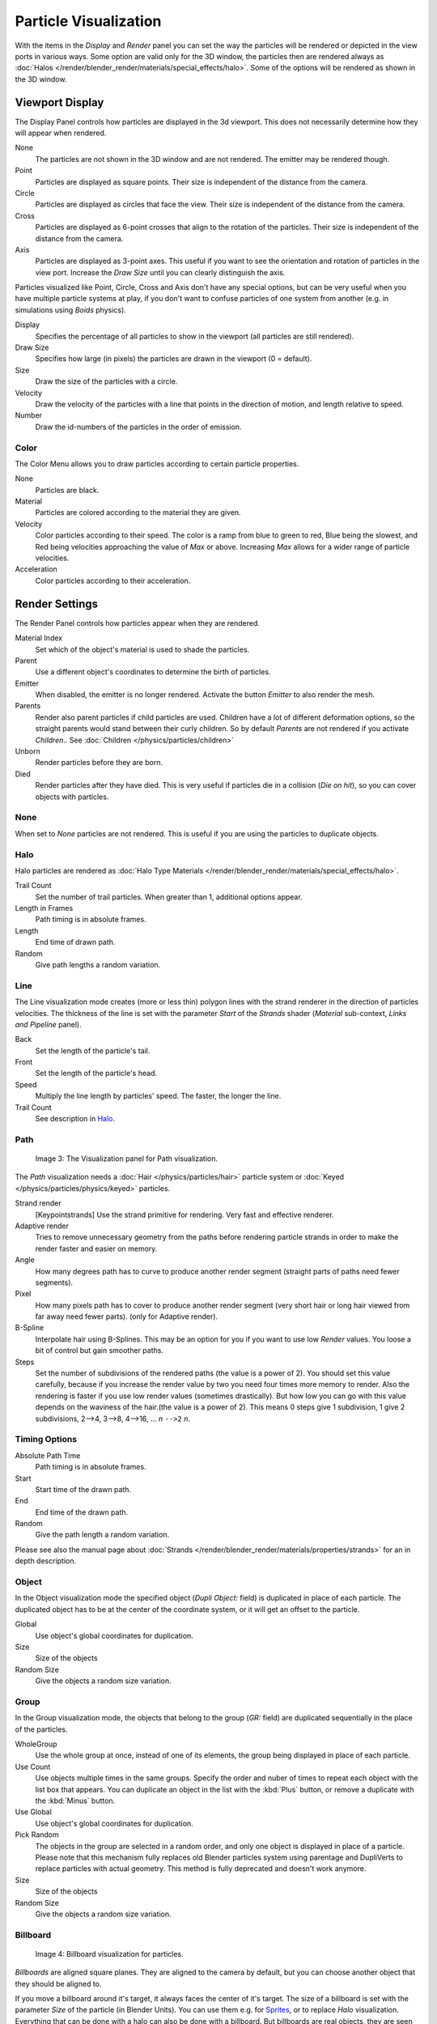 
..    TODO/Review: {{review
   |im=
   Images from 2.4
   }} .


**********************
Particle Visualization
**********************

With the items in the *Display* and *Render* panel you can set the way the particles will be
rendered or depicted in the view ports in various ways.
Some option are valid only for the 3D window, the particles then are rendered always as
:doc:`Halos </render/blender_render/materials/special_effects/halo>`.
Some of the options will be rendered as shown in the 3D window.


Viewport Display
****************

The Display Panel controls how particles are displayed in the 3d viewport.
This does not necessarily determine how they will appear when rendered.

None
   The particles are not shown in the 3D window and are not rendered. The emitter may be rendered though.
Point
   Particles are displayed as square points. Their size is independent of the distance from the camera.
Circle
   Particles are displayed as circles that face the view. Their size is independent of the distance from the camera.
Cross
   Particles are displayed as 6-point crosses that align to the rotation of the particles.
   Their size is independent of the distance from the camera.
Axis
   Particles are displayed as 3-point axes.
   This useful if you want to see the orientation and rotation of particles in the view port.
   Increase the *Draw Size* until you can clearly distinguish the axis.

Particles visualized like Point, Circle, Cross and Axis don't have any special options,
but can be very useful when you have multiple particle systems at play,
if you don't want to confuse particles of one system from another (e.g.
in simulations using *Boids* physics).

Display
   Specifies the percentage of all particles to show in the viewport (all particles are still rendered).
Draw Size
   Specifies how large (in pixels) the particles are drawn in the viewport (0 = default).

Size
   Draw the size of the particles with a circle.
Velocity
   Draw the velocity of the particles with a line that points in the direction of motion,
   and length relative to speed.
Number
   Draw the id-numbers of the particles in the order of emission.


Color
=====

The Color Menu allows you to draw particles according to certain particle properties.

None
   Particles are black.
Material
   Particles are colored according to the material they are given.
Velocity
   Color particles according to their speed.
   The color is a ramp from blue to green to red, Blue being the slowest,
   and Red being velocities approaching the value of *Max* or above.
   Increasing *Max* allows for a wider range of particle velocities.
Acceleration
   Color particles according to their acceleration.


Render Settings
***************

The Render Panel controls how particles appear when they are rendered.

Material Index
   Set which of the object's material is used to shade the particles.
Parent
   Use a different object's coordinates to determine the birth of particles.

Emitter
   When disabled, the emitter is no longer rendered. Activate the button *Emitter* to also render the mesh.
Parents
   Render also parent particles if child particles are used.
   Children have a lot of different deformation options,
   so the straight parents would stand between their curly children.
   So by default *Parents* are not rendered if you activate *Children*..
   See :doc:`Children </physics/particles/children>`

Unborn
   Render particles before they are born.
Died
   Render particles after they have died.
   This is very useful if particles die in a collision (*Die on hit*), so you can cover objects with particles.


None
====


When set to *None* particles are not rendered.
This is useful if you are using the particles to duplicate objects.


Halo
====


Halo particles are rendered as :doc:`Halo Type Materials </render/blender_render/materials/special_effects/halo>`.

Trail Count
   Set the number of trail particles. When greater than 1, additional options appear.
Length in Frames
   Path timing is in absolute frames.
Length
   End time of drawn path.
Random
   Give path lengths a random variation.


Line
====


The Line visualization mode creates (more or less thin)
polygon lines with the strand renderer in the direction of particles velocities. The thickness
of the line is set with the parameter *Start* of the *Strands* shader
(*Material* sub-context, *Links and Pipeline* panel).

Back
   Set the length of the particle's tail.
Front
   Set the length of the particle's head.
Speed
   Multiply the line length by particles' speed. The faster, the longer the line.

Trail Count
   See description in `Halo`_.


Path
====


.. figure:: /images/VisualisationPanelPath.jpg

   Image 3: The Visualization panel for Path visualization.


The *Path* visualization needs a :doc:`Hair </physics/particles/hair>` particle system or
:doc:`Keyed </physics/particles/physics/keyed>` particles.

Strand render
   [Keypointstrands] Use the strand primitive for rendering. Very fast and effective renderer.
Adaptive render
   Tries to remove unnecessary geometry from the paths before rendering particle strands in
   order to make the render faster and easier on memory.
Angle
   How many degrees path has to curve to produce another render segment
   (straight parts of paths need fewer segments).
Pixel
   How many pixels path has to cover to produce another render segment
   (very short hair or long hair viewed from far away need fewer parts). (only for Adaptive render).

B-Spline
   Interpolate hair using B-Splines.
   This may be an option for you if you want to use low *Render* values.
   You loose a bit of control but gain smoother paths.
Steps
   Set the number of subdivisions of the rendered paths (the value is a power of 2).
   You should set this value carefully,
   because if you increase the render value by two you need four times more memory to render.
   Also the rendering is faster if you use low render values (sometimes drastically).
   But how low you can go with this value depends on the waviness of the hair.(the value is a power of 2).
   This means 0 steps give 1 subdivision, 1 give 2 subdivisions, 2-->4, 3-->8, 4-->16, ... *n* ``-->2`` *n*.

Timing Options
==============

Absolute Path Time
   Path timing is in absolute frames.
Start
   Start time of the drawn path.
End
   End time of the drawn path.
Random
   Give the path length a random variation.

Please see also the manual page about
:doc:`Strands </render/blender_render/materials/properties/strands>` for an in depth description.


Object
======

In the Object visualization mode the specified object (*Dupli Object:* field)
is duplicated in place of each particle.
The duplicated object has to be at the center of the coordinate system,
or it will get an offset to the particle.

Global
   Use object's global coordinates for duplication.
Size
   Size of the objects
Random Size
   Give the objects a random size variation.


Group
=====

In the Group visualization mode, the objects that belong to the group (*GR:* field)
are duplicated sequentially in the place of the particles.

WholeGroup
   Use the whole group at once, instead of one of its elements, the group being displayed in place of each particle.
Use Count
   Use objects multiple times in the same groups.
   Specify the order and nuber of times to repeat each object with the list box that appears.
   You can duplicate an object in the list with the :kbd:`Plus` button,
   or remove a duplicate with the :kbd:`Minus` button.

Use Global
   Use object's global coordinates for duplication.
Pick Random
   The objects in the group are selected in a random order, and only one object is displayed in place of a particle.
   Please note that this mechanism fully replaces old Blender particles system using parentage
   and DupliVerts to replace particles with actual geometry.
   This method is fully deprecated and doesn't work anymore.

Size
   Size of the objects
Random Size
   Give the objects a random size variation.


Billboard
=========

.. figure:: /images/VisualisationPanelBillboard.jpg

   Image 4: Billboard visualization for particles.


*Billboards* are aligned square planes. They are aligned to the camera by default,
but you can choose another object that they should be aligned to.

If you move a billboard around it's target, it always faces the center of it's target.
The size of a billboard is set with the parameter *Size* of the particle
(in Blender Units).
You can use them e.g. for `Sprites <http://en.wikipedia.org/wiki/Sprite_(computer_graphics)>`__,
or to replace *Halo* visualization.
Everything that can be done with a halo can also be done with a billboard.
But billboards are real objects, they are seen by raytracing,
they appear behind transparent objects,
they may have an arbitrary form and receive light and shadows.
They are a bit more difficult to set up and take more render time and resources.

Texturing billboards (including animated textures with alpha) is done by using uv coordinates
that are generated automatically for them so they can take an arbitrary shape.
This works well for animations, because the alignment of the billboards can be dynamic.
The textures can be animated in several ways:

- Depending on the particle lifetime (relative time).
- Depending on the particle starting time.
- Depending on the frame (absolute time).

You can use different sections of an image texture:

- Depending on the lifetime of the billboard.
- Depending on the emission time.
- Depending on align or tilt.

Since you use normal materials for the billboard you have all freedoms in mixing textures to
your liking. The material itself is animated in absolute time.

The main thing to understand is that if the object doesn't have any *UV Layers*,
you need to create at least one in the objects *Editing* context,
for any of these to work. Moreover,
the texture has to be set to UV coordinates in the *Map Input* panel.
If you want to see examples for some of the animation possibilities, see the
`Billboard Animation Tutorial <http://en.wikibooks.org/wiki/Blender_3D:_Noob_to_Pro/Billboard_Animation>`__.

An interesting alternative to billboards are in certain cases strands,
because you can animate the shape of the strands.
Because this visualization type has so much options it is explained in greater detail below.


You can limit the movement with these options. How the axis is prealigned at emission time.

View
   No prealignement, normal orientation to the target.
X / Y / Z
   Along the global X/Y/Z-axis respectively.
Velocity
   Along the speed vector of the particle.
Lock
   Locks the align axis, keeps this orientation, the billboard aligns only along one axis to it's target

Billboard Object
   The target object that the billboards are facing. By default, the active camera is used.

Tilt Angle
   Rotation angle of the billboards planes. A tilt of 1 rotates by 180 degrees (turns the billboard upside down).
Random
   Random variation of tilt.

Offset X
   Offset the billboard horizontally in relation to the particle center, this does not move the texture.
Offset Y
   Offset the billboard vertically in relation to the particle center.

UV Channels
   Billboards are just square polygons.
   To texture them in different ways we have to have a way to set what textures we want for the
   billboards and how we want them to be mapped to the squares.
   These can then be set in the texture mapping buttons to set wanted textures for different coordinates.
   You may use three different UV layers and get three different sets of UV coordinates,
   which can then be applied to different (or the same) textures.

Billboard Normal UV
   Coordinates are the same for every billboard, and just place the image straight on the square.
Billboard Time-Index (X-Y)
   Coordinates actually define single points in the texture plane with the x-axis as time and y-axis as the particle
   index. For example using a horizontal blend texture mapped to color from white to black will give us particles
   that start off as white and gradually change to black during their lifetime. On the other hand a vertical blend
   texture mapped to color from white to black will make the first particle to be white and the last particle to be
   black with the particles in between a shade of gray.


The animation of the UV textures is a bit tricky.
The UV texture is split into rows and columns (N times N). The texture should be square.
You have to use *UV Split* in the UV channel and fill in the name of the UV layer.
This generated UV coordinates for this layer.

Split UV's
   The amount of rows/columns in the texture to be used.
   Coordinates are a single part of the *UV Split* grid, which is a n?n grid over the whole texture. What
   the part is used for each particle and at what time is determined by the *Offset* and
   *Animate* controls. These can be used to make each billboard unique or to use an "animated" texture for
   them by having each frame of the animation in a grid in a big image.
Billboard Split UV
   Set the name of the *UV layer* to use with billboards
   (you can use a different one for each *UV Channel*). By default, it is the active UV layer
   (check the *Mesh* panel in the *Editing* context.
Animate
   Dropdown menu, indicating how the split UVs could be animated (changing from particle to particle with time):

   None
      No animation occurs on the particle itself, the billboard uses one section of the texture in it's lifetime.
   Age
      The sections of the texture are gone through sequentially in particles' lifetimes.
   Angle
      Change the section based on the angle of rotation around the *Align to* axis,
      if *View* is used the change is based on the amount of tilt.
   Frame
      The section is changes according to the frame.

Offset
   Specifies how to choose the first part
   (of all the parts in the n×n grid in the texture defined by the *UV Split* number) for all particles.

   None
      All particles start from the first part.
   Linear
      First particle will start from the first part and the last particle will start from the last part,
      the particles in between will get a part assigned linearly from the first to the last part.
   Random
      Give a random starting part for every particle.

Trail Count
   See the description in `Halo`_.

